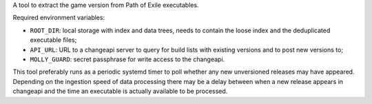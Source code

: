 A tool to extract the game version from Path of Exile executables.

Required environment variables:

* ``ROOT_DIR``: local storage with index and data trees, needs to contain the
  loose index and the deduplicated executable files;
* ``API_URL``: URL to a changeapi server to query for build lists with existing
  versions and to post new versions to;
* ``MOLLY_GUARD``: secret passphrase for write access to the changeapi.

This tool preferably runs as a periodic systemd timer to poll whether any new
unversioned releases may have appeared. Depending on the ingestion speed of
data processing there may be a delay between when a new release appears in
changeapi and the time an executable is actually available to be processed.
